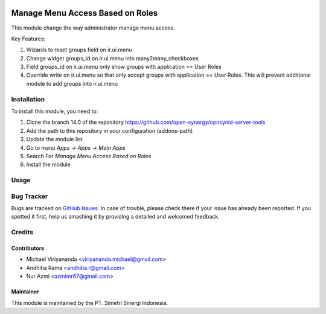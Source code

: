 .. image:: https://img.shields.io/badge/license-AGPL--3-blue.png
  :target: https://www.gnu.org/licenses/agpl
  :alt: License: AGPL-3

=================================
Manage Menu Access Based on Roles
=================================

This module change the way administrator manage menu access.

Key Features:

1. Wizards to reset groups field on ir.ui.menu
2. Change widget groups_id on ir.ui.menu into many2many_checkboxes
3. Field groups_id on ir.ui.menu only show groups with application == User Roles
4. Override write on ir.ui.menu so that only accept groups with application == User Roles. \
   This will prevent additional module to add groups into ir.ui.menu

Installation
============

To install this module, you need to:

1.  Clone the branch 14.0 of the repository https://github.com/open-synergy/opnsynid-server-tools
2.  Add the path to this repository in your configuration (addons-path)
3.  Update the module list
4.  Go to menu *Apps -> Apps -> Main Apps*
5.  Search For *Manage Menu Access Based on Roles*
6.  Install the module

Usage
=====

Bug Tracker
===========

Bugs are tracked on `GitHub Issues
<https://github.com/open-synergy/opnsynid-server-tools/issues>`_.
In case of trouble, please check there if your issue has already been reported.
If you spotted it first, help us smashing it by providing a detailed
and welcomed feedback.


Credits
=======

Contributors
------------

* Michael Viriyananda <viriyananda.michael@gmail.com>
* Andhitia Rama <andhitia.r@gmail.com>
* Nur Azmi <azmimr67@gmail.com>

Maintainer
----------

.. image:: https://simetri-sinergi.id/logo.png
   :alt: PT. Simetri Sinergi Indonesia
   :target: https://simetri-sinergi.id.com

This module is maintained by the PT. Simetri Sinergi Indonesia.
